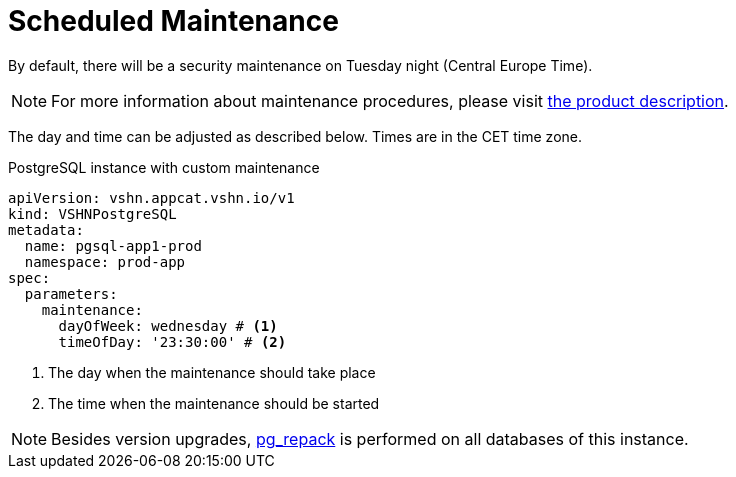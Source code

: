 = Scheduled Maintenance

By default, there will be a security maintenance on Tuesday night (Central Europe Time).

NOTE: For more information about maintenance procedures, please visit https://products.docs.vshn.ch/products/appcat/postgresql.html#_recurring_maintenance[the product description].

The day and time can be adjusted as described below. Times are in the CET time zone.

.PostgreSQL instance with custom maintenance
[source,yaml]
----
apiVersion: vshn.appcat.vshn.io/v1
kind: VSHNPostgreSQL
metadata:
  name: pgsql-app1-prod
  namespace: prod-app
spec:
  parameters:
    maintenance:
      dayOfWeek: wednesday # <1>
      timeOfDay: '23:30:00' # <2>
----
<1> The day when the maintenance should take place
<2> The time when the maintenance should be started

NOTE: Besides version upgrades, https://reorg.github.io/pg_repack/[pg_repack] is performed on all databases of this instance.
